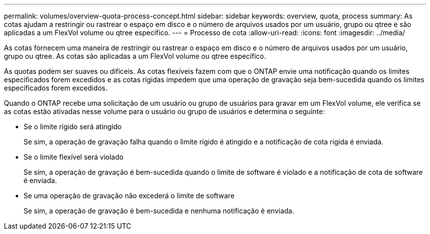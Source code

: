 ---
permalink: volumes/overview-quota-process-concept.html 
sidebar: sidebar 
keywords: overview, quota, process 
summary: As cotas ajudam a restringir ou rastrear o espaço em disco e o número de arquivos usados por um usuário, grupo ou qtree e são aplicadas a um FlexVol volume ou qtree específico. 
---
= Processo de cota
:allow-uri-read: 
:icons: font
:imagesdir: ../media/


[role="lead"]
As cotas fornecem uma maneira de restringir ou rastrear o espaço em disco e o número de arquivos usados por um usuário, grupo ou qtree. As cotas são aplicadas a um FlexVol volume ou qtree específico.

As quotas podem ser suaves ou difíceis. As cotas flexíveis fazem com que o ONTAP envie uma notificação quando os limites especificados forem excedidos e as cotas rígidas impedem que uma operação de gravação seja bem-sucedida quando os limites especificados forem excedidos.

Quando o ONTAP recebe uma solicitação de um usuário ou grupo de usuários para gravar em um FlexVol volume, ele verifica se as cotas estão ativadas nesse volume para o usuário ou grupo de usuários e determina o seguinte:

* Se o limite rígido será atingido
+
Se sim, a operação de gravação falha quando o limite rígido é atingido e a notificação de cota rígida é enviada.

* Se o limite flexível será violado
+
Se sim, a operação de gravação é bem-sucedida quando o limite de software é violado e a notificação de cota de software é enviada.

* Se uma operação de gravação não excederá o limite de software
+
Se sim, a operação de gravação é bem-sucedida e nenhuma notificação é enviada.


